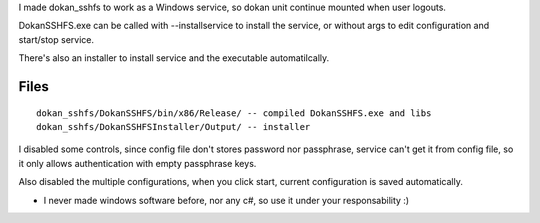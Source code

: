 
I made dokan_sshfs to work as a Windows service, so dokan unit continue mounted when user logouts.

DokanSSHFS.exe can be called with --installservice to install the service, or without args to edit configuration and start/stop service.

There's also an installer to install service and the executable automatilcally.

Files
-----

::

  dokan_sshfs/DokanSSHFS/bin/x86/Release/ -- compiled DokanSSHFS.exe and libs
  dokan_sshfs/DokanSSHFSInstaller/Output/ -- installer


I disabled some controls, since config file don't stores password nor passphrase, service can't get it from config file, so it only allows authentication with empty passphrase keys.

Also disabled the multiple configurations, when you click start, current configuration is saved automatically.


* I never made windows software before, nor any c#, so use it under your responsability :)
